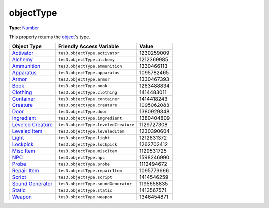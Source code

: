 
objectType
========================================================

**Type**: `Number`_

This property returns the `object <../baseObject.html>`_'s type.

==================== ====================================== ==========
Object Type          Friendly Access Variable               Value     
==================== ====================================== ==========
`Activator`_         ``tes3.objectType.activator``          1230259009
`Alchemy`_           ``tes3.objectType.alchemy``            1212369985
`Ammunition`_        ``tes3.objectType.ammunition``         1330466113
`Apparatus`_         ``tes3.objectType.apparatus``          1095782465
`Armor`_             ``tes3.objectType.armor``              1330467393
`Book`_              ``tes3.objectType.book``               1263488834
`Clothing`_          ``tes3.objectType.clothing``           1414483011
`Container`_         ``tes3.objectType.container``          1414418243
`Creature`_          ``tes3.objectType.creature``           1095062083
`Door`_              ``tes3.objectType.door``               1380929348
`Ingredient`_        ``tes3.objectType.ingredient``         1380404809
`Leveled Creature`_  ``tes3.objectType.leveledCreature``    1129727308
`Leveled Item`_      ``tes3.objectType.leveledItem``        1230390604
`Light`_             ``tes3.objectType.light``              1212631372
`Lockpick`_          ``tes3.objectType.lockpick``           1262702412
`Misc Item`_         ``tes3.objectType.miscItem``           1129531725
`NPC`_               ``tes3.objectType.npc``                1598246990
`Probe`_             ``tes3.objectType.probe``              1112494672
`Repair Item`_       ``tes3.objectType.repairItem``         1095779666
`Script`_            ``tes3.objectType.script``             1414546259
`Sound Generator`_   ``tes3.objectType.soundGenerator``     1195658835
`Static`_            ``tes3.objectType.static``             1413567571
`Weapon`_            ``tes3.objectType.weapon``             1346454871
==================== ====================================== ==========


.. _`Number`: ../../lua/number.html

.. _`Activator`: ../activator.html
.. _`Alchemy`: ../alchemy.html
.. _`Ammunition`: ../ammunition.html
.. _`Apparatus`: ../apparatus.html
.. _`Armor`: ../armor.html
.. _`Book`: ../book.html
.. _`Clothing`: ../clothing.html
.. _`Container`: ../container.html
.. _`Creature`: ../creature.html
.. _`Door`: ../door.html
.. _`Ingredient`: ../ingredient.html
.. _`Leveled Creature`: ../leveledCreature.html
.. _`Leveled Item`: ../leveledItem.html
.. _`Light`: ../light.html
.. _`Lockpick`: ../lockpick.html
.. _`Misc Item`: ../miscItem.html
.. _`NPC`: ../nPC.html
.. _`Probe`: ../probe.html
.. _`Repair Item`: ../repairItem.html
.. _`Script`: ../script.html
.. _`Sound Generator`: ../soundGenerator.html
.. _`Static`: ../static.html
.. _`Weapon`: ../weapon.html
